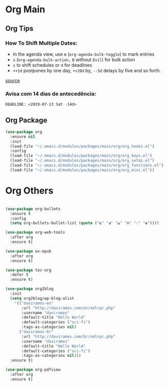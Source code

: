#+PROPERTY: header-args :tangle yes

* Org Main
** Org Tips
*** How To Shift Multiple Dates:
- In the agenda view, use ~m~ (~org-agenda-bulk-toggle~) to mark entries
- ~x~ (~org-agenda-bulk-action,~ ~B~ without ~Evil~) for bulk action
- ~s~ to shift schedules or ~d~ for deadlines
- ~++1d~ postpones by one day, ~++20d~ by, ~--5d~ delays by five and so forth.
[[https://old.reddit.com/r/orgmode/comments/8vdwen/does_orgmode_allow_me_to_change_the_date_for/e26sk8t/][source]]
*** Avisa com 14 dias de antecedência:
#+BEGIN_SRC example :tangle nil
DEADLINE: <2019-07-13 Sat -14d>
#+END_SRC
** Org Package
#+BEGIN_SRC emacs-lisp
(use-package org
  :ensure nil
  :init
  (load-file "~/.emacs.d/modules/packages/main/org/org_hooks.el")
  :config
  (load-file "~/.emacs.d/modules/packages/main/org/org_keys.el")
  (load-file "~/.emacs.d/modules/packages/main/org/org_setqs.el")
  (load-file "~/.emacs.d/modules/packages/main/org/org_functions.el")
  (load-file "~/.emacs.d/modules/packages/main/org/org_misc.el"))
#+END_SRC

* Org Others
#+BEGIN_SRC emacs-lisp

(use-package org-bullets
  :ensure t
  :config
  (setq org-bullets-bullet-list (quote ("◐" "◑" "◒" "◓" "☉" "◉"))))

(use-package org-web-tools
  :after org
  :ensure t)

(use-package ox-epub
  :after org
  :ensure t)

(use-package toc-org
  :defer t
  :ensure t)

(use-package org2blog
  :init
  (setq org2blog/wp-blog-alist
	'(("daviramos-en"
	   :url "http://daviramos.com/en/xmlrpc.php"
	   :username "daviramos"
	   :default-title "Hello World"
	   :default-categories ("sci-fi")
	   :tags-as-categories nil)
	  ("daviramos-br"
	   :url "http://daviramos.com/br/xmlrpc.php"
	   :username "daviramos"
	   :default-title "Hello World"
	   :default-categories ("sci-fi")
	   :tags-as-categories nil)))
  :ensure t)

(use-package org-pdfview
  :after org
  :ensure t)
#+END_SRC
